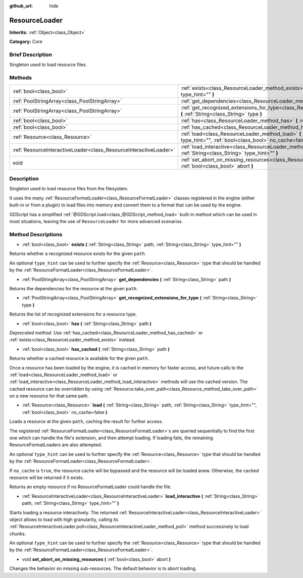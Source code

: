 :github_url: hide

.. Generated automatically by doc/tools/makerst.py in Godot's source tree.
.. DO NOT EDIT THIS FILE, but the ResourceLoader.xml source instead.
.. The source is found in doc/classes or modules/<name>/doc_classes.

.. _class_ResourceLoader:

ResourceLoader
==============

**Inherits:** :ref:`Object<class_Object>`

**Category:** Core

Brief Description
-----------------

Singleton used to load resource files.

Methods
-------

+-------------------------------------------------------------------+------------------------------------------------------------------------------------------------------------------------------------------------------------------------------+
| :ref:`bool<class_bool>`                                           | :ref:`exists<class_ResourceLoader_method_exists>` **(** :ref:`String<class_String>` path, :ref:`String<class_String>` type_hint="" **)**                                     |
+-------------------------------------------------------------------+------------------------------------------------------------------------------------------------------------------------------------------------------------------------------+
| :ref:`PoolStringArray<class_PoolStringArray>`                     | :ref:`get_dependencies<class_ResourceLoader_method_get_dependencies>` **(** :ref:`String<class_String>` path **)**                                                           |
+-------------------------------------------------------------------+------------------------------------------------------------------------------------------------------------------------------------------------------------------------------+
| :ref:`PoolStringArray<class_PoolStringArray>`                     | :ref:`get_recognized_extensions_for_type<class_ResourceLoader_method_get_recognized_extensions_for_type>` **(** :ref:`String<class_String>` type **)**                       |
+-------------------------------------------------------------------+------------------------------------------------------------------------------------------------------------------------------------------------------------------------------+
| :ref:`bool<class_bool>`                                           | :ref:`has<class_ResourceLoader_method_has>` **(** :ref:`String<class_String>` path **)**                                                                                     |
+-------------------------------------------------------------------+------------------------------------------------------------------------------------------------------------------------------------------------------------------------------+
| :ref:`bool<class_bool>`                                           | :ref:`has_cached<class_ResourceLoader_method_has_cached>` **(** :ref:`String<class_String>` path **)**                                                                       |
+-------------------------------------------------------------------+------------------------------------------------------------------------------------------------------------------------------------------------------------------------------+
| :ref:`Resource<class_Resource>`                                   | :ref:`load<class_ResourceLoader_method_load>` **(** :ref:`String<class_String>` path, :ref:`String<class_String>` type_hint="", :ref:`bool<class_bool>` no_cache=false **)** |
+-------------------------------------------------------------------+------------------------------------------------------------------------------------------------------------------------------------------------------------------------------+
| :ref:`ResourceInteractiveLoader<class_ResourceInteractiveLoader>` | :ref:`load_interactive<class_ResourceLoader_method_load_interactive>` **(** :ref:`String<class_String>` path, :ref:`String<class_String>` type_hint="" **)**                 |
+-------------------------------------------------------------------+------------------------------------------------------------------------------------------------------------------------------------------------------------------------------+
| void                                                              | :ref:`set_abort_on_missing_resources<class_ResourceLoader_method_set_abort_on_missing_resources>` **(** :ref:`bool<class_bool>` abort **)**                                  |
+-------------------------------------------------------------------+------------------------------------------------------------------------------------------------------------------------------------------------------------------------------+

Description
-----------

Singleton used to load resource files from the filesystem.

It uses the many :ref:`ResourceFormatLoader<class_ResourceFormatLoader>` classes registered in the engine (either built-in or from a plugin) to load files into memory and convert them to a format that can be used by the engine.

GDScript has a simplified :ref:`@GDScript.load<class_@GDScript_method_load>` built-in method which can be used in most situations, leaving the use of ``ResourceLoader`` for more advanced scenarios.

Method Descriptions
-------------------

.. _class_ResourceLoader_method_exists:

- :ref:`bool<class_bool>` **exists** **(** :ref:`String<class_String>` path, :ref:`String<class_String>` type_hint="" **)**

Returns whether a recognized resource exists for the given ``path``.

An optional ``type_hint`` can be used to further specify the :ref:`Resource<class_Resource>` type that should be handled by the :ref:`ResourceFormatLoader<class_ResourceFormatLoader>`.

.. _class_ResourceLoader_method_get_dependencies:

- :ref:`PoolStringArray<class_PoolStringArray>` **get_dependencies** **(** :ref:`String<class_String>` path **)**

Returns the dependencies for the resource at the given ``path``.

.. _class_ResourceLoader_method_get_recognized_extensions_for_type:

- :ref:`PoolStringArray<class_PoolStringArray>` **get_recognized_extensions_for_type** **(** :ref:`String<class_String>` type **)**

Returns the list of recognized extensions for a resource type.

.. _class_ResourceLoader_method_has:

- :ref:`bool<class_bool>` **has** **(** :ref:`String<class_String>` path **)**

*Deprecated method.* Use :ref:`has_cached<class_ResourceLoader_method_has_cached>` or :ref:`exists<class_ResourceLoader_method_exists>` instead.

.. _class_ResourceLoader_method_has_cached:

- :ref:`bool<class_bool>` **has_cached** **(** :ref:`String<class_String>` path **)**

Returns whether a cached resource is available for the given ``path``.

Once a resource has been loaded by the engine, it is cached in memory for faster access, and future calls to the :ref:`load<class_ResourceLoader_method_load>` or :ref:`load_interactive<class_ResourceLoader_method_load_interactive>` methods will use the cached version. The cached resource can be overridden by using :ref:`Resource.take_over_path<class_Resource_method_take_over_path>` on a new resource for that same path.

.. _class_ResourceLoader_method_load:

- :ref:`Resource<class_Resource>` **load** **(** :ref:`String<class_String>` path, :ref:`String<class_String>` type_hint="", :ref:`bool<class_bool>` no_cache=false **)**

Loads a resource at the given ``path``, caching the result for further access.

The registered :ref:`ResourceFormatLoader<class_ResourceFormatLoader>`\ s are queried sequentially to find the first one which can handle the file's extension, and then attempt loading. If loading fails, the remaining ResourceFormatLoaders are also attempted.

An optional ``type_hint`` can be used to further specify the :ref:`Resource<class_Resource>` type that should be handled by the :ref:`ResourceFormatLoader<class_ResourceFormatLoader>`.

If ``no_cache`` is ``true``, the resource cache will be bypassed and the resource will be loaded anew. Otherwise, the cached resource will be returned if it exists.

Returns an empty resource if no ResourceFormatLoader could handle the file.

.. _class_ResourceLoader_method_load_interactive:

- :ref:`ResourceInteractiveLoader<class_ResourceInteractiveLoader>` **load_interactive** **(** :ref:`String<class_String>` path, :ref:`String<class_String>` type_hint="" **)**

Starts loading a resource interactively. The returned :ref:`ResourceInteractiveLoader<class_ResourceInteractiveLoader>` object allows to load with high granularity, calling its :ref:`ResourceInteractiveLoader.poll<class_ResourceInteractiveLoader_method_poll>` method successively to load chunks.

An optional ``type_hint`` can be used to further specify the :ref:`Resource<class_Resource>` type that should be handled by the :ref:`ResourceFormatLoader<class_ResourceFormatLoader>`.

.. _class_ResourceLoader_method_set_abort_on_missing_resources:

- void **set_abort_on_missing_resources** **(** :ref:`bool<class_bool>` abort **)**

Changes the behavior on missing sub-resources. The default behavior is to abort loading.


